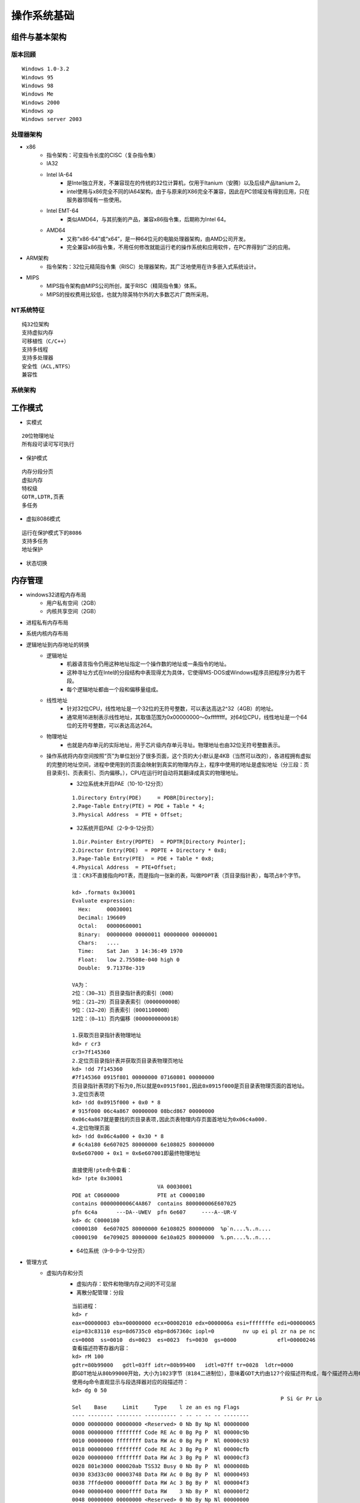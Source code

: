 操作系统基础
========================================

组件与基本架构
----------------------------------------

版本回顾
~~~~~~~~~~~~~~~~~~~~~~~~~~~~~~~~~~~~~~~~
::

	Windows 1.0-3.2
	Windows 95
	Windows 98
	Windows Me
	Windows 2000
	Windows xp
	Windows server 2003

处理器架构
~~~~~~~~~~~~~~~~~~~~~~~~~~~~~~~~~~~~~~~~
- x86
	+ 指令架构：可变指令长度的CISC（复杂指令集）
	+ IA32
	+ Intel IA-64
		- 是Intel独立开发，不兼容现在的传统的32位计算机，仅用于Itanium（安腾）以及后续产品Itanium 2。
		- intel使用与x86完全不同的IA64架构，由于与原来的X86完全不兼容，因此在PC领域没有得到应用，只在服务器领域有一些使用。
	+ Intel EMT-64
		- 类似AMD64，与其抗衡的产品，兼容x86指令集，后期称为Intel 64。
	+ AMD64
		- 又称“x86-64”或“x64”，是一种64位元的电脑处理器架构，由AMD公司开发。
		- 完全兼容x86指令集，不用任何修改就能运行老的操作系统和应用软件，在PC界得到广泛的应用。
- ARM架构
	+ 指令架构：32位元精简指令集（RISC）处理器架构，其广泛地使用在许多嵌入式系统设计。
- MIPS
	+ MIPS指令架构由MIPS公司所创，属于RISC（精简指令集）体系。
	+ MIPS的授权费用比较低，也就为除英特尔外的大多数芯片厂商所采用。

NT系统特征
~~~~~~~~~~~~~~~~~~~~~~~~~~~~~~~~~~~~~~~~
::

	纯32位架构
	支持虚拟内存
	可移植性（C/C++）
	支持多线程
	支持多处理器
	安全性（ACL,NTFS）
	兼容性

系统架构
~~~~~~~~~~~~~~~~~~~~~~~~~~~~~~~~~~~~~~~~
|osbase1|

工作模式
----------------------------------------
- 实模式

::

	20位物理地址
	所有段可读可写可执行

- 保护模式

::

	内存分段分页
	虚拟内存
	特权级
	GDTR,LDTR,页表
	多任务

- 虚拟8086模式

::

	运行在保护模式下的8086
	支持多任务
	地址保护

- 状态切换
	|osbase2|

内存管理
----------------------------------------
- windows32进程内存布局
	- 用户私有空间（2GB）
	- 内核共享空间（2GB）
- 进程私有内存布局
	|osbase3|
- 系统内核内存布局
	|osbase4|
- 逻辑地址到内存地址的转换
	+ 逻辑地址
		- 机器语言指令仍用这种地址指定一个操作数的地址或一条指令的地址。
		- 这种寻址方式在Intel的分段结构中表现得尤为具体，它使得MS-DOS或Windows程序员把程序分为若干段。
		- 每个逻辑地址都由一个段和偏移量组成。
	+ 线性地址
		- 针对32位CPU，线性地址是一个32位的无符号整数，可以表达高达2^32（4GB）的地址。
		- 通常用16进制表示线性地址，其取值范围为0x00000000～0xffffffff。对64位CPU，线性地址是一个64位的无符号整数，可以表达高达264。
	+ 物理地址
		- 也就是内存单元的实际地址，用于芯片级内存单元寻址。物理地址也由32位无符号整数表示。
	+ 操作系统将内存空间按照“页”为单位划分了很多页面，这个页的大小默认是4KB（当然可以改的），各进程拥有虚拟的完整的地址空间，进程中使用到的页面会映射到真实的物理内存上，程序中使用的地址是虚拟地址（分三段：页目录索引、页表索引、页内偏移。），CPU在运行时自动将其翻译成真实的物理地址。
		- 32位系统未开启PAE（10-10-12分页）
			|PAE1|
			
		::
		
			1.Directory Entry(PDE)     = PDBR[Directory];
			2.Page-Table Entry(PTE) = PDE + Table * 4;
			3.Physical Address  = PTE + Offset;
			
		- 32系统开启PAE（2-9-9-12分页）
			|PAE2|
			
		::
		
			1.Dir.Pointer Entry(PDPTE)  = PDPTR[Directory Pointer];
			2.Director Entry(PDE)  = PDPTE + Directory * 0x8;
			3.Page-Table Entry(PTE)  = PDE + Table * 0x8;
			4.Physical Address  = PTE+Offset;
			注：CR3不直接指向PDT表，而是指向一张新的表，叫做PDPT表（页目录指针表），每项占8个字节。
		
			kd> .formats 0x30001
			Evaluate expression:
			  Hex:     00030001
			  Decimal: 196609
			  Octal:   00000600001
			  Binary:  00000000 00000011 00000000 00000001
			  Chars:   ....
			  Time:    Sat Jan  3 14:36:49 1970
			  Float:   low 2.75508e-040 high 0
			  Double:  9.71378e-319
			
			VA为：
			2位：（30—31）页目录指针表的索引（00B）
			9位：（21—29）页目录表索引（000000000B）
			9位：（12—20）页表索引（000110000B）
			12位：（0—11）页内偏移（000000000001B）
			
			1.获取页目录指针表物理地址
			kd> r cr3
			cr3=7f145360
			2.定位页目录指针表并获取页目录表物理页地址
			kd> !dd 7f145360
			#7f145360 0915f801 00000000 07160801 00000000
			页目录指针表项的下标为0,所以就是0x0915f801,因此0x0915f000是页目录表物理页面的首地址。
			3.定位页表项
			kd> !dd 0x0915f000 + 0x0 * 8
			# 915f000 06c4a867 00000000 08bcd867 00000000
			0x06c4a867就是要找的页目录表项,因此页表物理内存页面首地址为0x06c4a000.
			4.定位物理页面
			kd> !dd 0x06c4a000 + 0x30 * 8
			# 6c4a180 6e607025 80000000 6e108025 80000000
			0x6e607000 + 0x1 = 0x6e607001即最终物理地址
			
			直接使用!pte命令查看：
			kd> !pte 0x30001
						   VA 00030001
			PDE at C0600000            PTE at C0000180
			contains 0000000006C4A867  contains 800000006E607025
			pfn 6c4a      ---DA--UWEV  pfn 6e607     ----A--UR-V
			kd> dc C0000180
			c0000180  6e607025 80000000 6e108025 80000000  %p`n....%..n....
			c0000190  6e709025 80000000 6e10a025 80000000  %.pn....%..n....

		- 64位系统（9-9-9-9-12分页）

- 管理方式
	+ 虚拟内存和分页
		- 虚拟内存：软件和物理内存之间的不可见层
		- 离散分配管理：分段
		
		::
		
			当前进程：
			kd> r
			eax=00000003 ebx=00000000 ecx=00002010 edx=0000006a esi=fffffffe edi=00000065
			eip=83c83110 esp=8d6735c0 ebp=8d67360c iopl=0         nv up ei pl zr na pe nc
			cs=0008  ss=0010  ds=0023  es=0023  fs=0030  gs=0000             efl=00000246
			查看描述符寄存器内容：
			kd> rM 100
			gdtr=80b99000   gdtl=03ff idtr=80b99400   idtl=07ff tr=0028  ldtr=0000
			即GDT地址从80b99000开始，大小为1023字节（8184二进制位），意味着GDT大约由127个段描述符构成，每个描述符占用64位。
			使用dg命令直观显示与段选择器对应的段描述符：
			kd> dg 0 50
											  P Si Gr Pr Lo
			Sel    Base     Limit     Type    l ze an es ng Flags
			---- -------- -------- ---------- - -- -- -- -- --------
			0000 00000000 00000000 <Reserved> 0 Nb By Np Nl 00000000
			0008 00000000 ffffffff Code RE Ac 0 Bg Pg P  Nl 00000c9b
			0010 00000000 ffffffff Data RW Ac 0 Bg Pg P  Nl 00000c93
			0018 00000000 ffffffff Code RE Ac 3 Bg Pg P  Nl 00000cfb
			0020 00000000 ffffffff Data RW Ac 3 Bg Pg P  Nl 00000cf3
			0028 801e3000 000020ab TSS32 Busy 0 Nb By P  Nl 0000008b
			0030 83d33c00 00003748 Data RW Ac 0 Bg By P  Nl 00000493
			0038 7ffde000 00000fff Data RW Ac 3 Bg By P  Nl 000004f3
			0040 00000400 0000ffff Data RW    3 Nb By P  Nl 000000f2
			0048 00000000 00000000 <Reserved> 0 Nb By Np Nl 00000000
			0050 83d31000 00000068 TSS32 Avl  0 Nb By P  Nl 00000089

			界限值都是0xffffffff。
			第1列表示选择子
			第2，3列表示基地址和边界。
			第4列表示段的类型，E代表只读和可执行,Ac表示被访问过。
			第5列表示特权级（环0或环3）
			第7列表示边界值的粒度单位（Byte或Page）。
			第8列表示段是否在内存中。
			注：
			kd> dg 08
											  P Si Gr Pr Lo
			Sel    Base     Limit     Type    l ze an es ng Flags
			---- -------- -------- ---------- - -- -- -- -- --------
			0008 00000000 ffffffff Code RE Ac 0 Bg Pg P  Nl 00000c9b
			kd> dg 0x10
											  P Si Gr Pr Lo
			Sel    Base     Limit     Type    l ze an es ng Flags
			---- -------- -------- ---------- - -- -- -- -- --------
			0010 00000000 ffffffff Data RW Ac 0 Bg Pg P  Nl 00000c93
			kd> dg 0x23
											  P Si Gr Pr Lo
			Sel    Base     Limit     Type    l ze an es ng Flags
			---- -------- -------- ---------- - -- -- -- -- --------
			0023 00000000 ffffffff Data RW Ac 3 Bg Pg P  Nl 00000cf3
			
			注：它们的基地址都是0x00000000，整个段的大小都是0xFFFFFFFF，这意味着整个进程的地址空间实际上就是一个段！
			
			操作系统这样分段，实际上是相当于把段给架空了！（linux系统同样存在这样情况）
			即Windows和Linux都选择了通过这种方式架空了CPU的分段内存管理机制。
			于是到了64位平台，段寄存器中指向的段基址无论是什么内容，都会被当成0来对待。（FS和GS寄存器例外）

		- 离散分配管理：分页
		
		::
		
			查看当前进程的一些线性地址：
			kd> !pte 0
			                   VA 00000000
			PDE at C0600000            PTE at C0000000
			contains 0000000006C4A867  contains 0000000000000000
			pfn 6c4a      ---DA--UWEV  not valid

			kd> !pte 0x7fffffff
			                   VA 7fffffff
			PDE at C0601FF8            PTE at C03FFFF8
			contains 00000000091C7867  contains 0000000000000000
			pfn 91c7      ---DA--UWEV  not valid

			kd> !pte 0x80000000
			                   VA 80000000
			PDE at C0602000            PTE at C0400000
			contains 0000000000191063  contains 0000000000000000
			pfn 191       ---DA--KWEV  not valid

			kd> !pte 0xffffffff
			                   VA ffffffff
			PDE at C0603FF8            PTE at C07FFFF8
			contains 000000000018B063  contains 0000000000000000
			pfn 18b       ---DA--KWEV  not valid
			
			从以上输出可知：
			1.页目录从线性地址0xC0600000处开始加载。
			2.页表从线性地址0xC0000000处开始加载。
			3.用户级页面在线性地址0x80000000处结束。
			注：如果目标机器没有启用PAE，页目录基地址从0xC0300000处开始。

	+ 区段对象
		即内存映射文件，相关API：CreateFileMapping，MapViewofFileEx，UnmapViewofFile
	+ VAD树
		映射分配：所有载入内存的可执行文件和区段对象。
		私有分配：私有局部分配，如堆，堆栈。
	+ 用户模式内存分配
		私有分配（VirtualAlloc），堆，堆栈，可执行文件，映射视图
	+ 内存管理API
		VirtualAlloc，VirtualProtect，VirtualQuery，VirtualFree，MapViewofFileEx，UnmapViewofFile等

对象管理
----------------------------------------
- 分类
	|osbase6|

- 特点
	| 1.引用计数
	| 2.安全性（SECURITY_ATTRIBUTES）
	| 3.CloseHandle()
	| 4.跨进程内核对象的共享

- 存储
	|osbase7|

应用程序编程接口
----------------------------------------
- win32 API
	| 2000多个
	| 组成：内核API，用户API，图形设备接口API
	| 高层接口体系：MFC，.NET Framework
- 本地 API
	| 组成： NTDLL.DLL（用户模式调用）和NTOSKRNL.EXE（内核模式调用）导出函数集合，包含内存管理器，I/O系统，对象管理器，进程与线程等直接接口，与GUI无关，Windows隐藏并未公开。
	| NTDLL.DLL本地API命名：Nt函数（真正实现），Zw函数
- 系统调用机制
	Int 2E，SYSENTER

可执行文件（PE）
----------------------------------------
- 特点
	| 可移植，可执行
	| 跨Win32平台的文件格式
	| 所有Win32执行体（exe，dll，kernel mode drivers）
- 结构
	|PE1|

中断和异常
----------------------------------------
- 中断
	| 中断源：外部输入输出设备（硬件）。
	| 本质：CPU与外部设备之间的通信方式,为了支持CPU与外部设备的并发操作。
	| 硬件级：中断控制器
	| 隐操作：程序状态及程序断点地址的进栈和出栈。
- 异常
	| 异常源：程序错误，特殊指令，机器检查异常；
	| 本质：CPU执行指令本身出现的问题。
	| CPU异常和软件异常
- 中断类型
	|osbase8|
- 中断处理过程-实模式
	|osbase9|

::

	1.CS和EIP入栈
	2.标志寄存器EFLAGS入栈
	3.关中断（清除IF标志）
	4.清除TF,RF,AC标志
	5.根据中断向量，查找IVT表
	6.执行“中断例程”
	7.执行IRET指令,弹出CS,EIP以及EFLAGS返回到被中断程序

- 中断处理过程-保护模式
	从中断描述符表IDT和全局描述符表GDT（或局部描述符表LDT）中经两级查找，形成32位中断处理程序首地址。
	|osbase10|

::

	kd> !idt -a

	Dumping IDT:

	00: 8053f19c nt!KiTrap00
	01: 8053f314 nt!KiTrap01
	02: Task Selector = 0x0058
	03: 8053f6e4 nt!KiTrap03
	04: 8053f864 nt!KiTrap04
	05: 8053f9c0 nt!KiTrap05
	06: 8053fb34 nt!KiTrap06
	07: 8054019c nt!KiTrap07
	08: Task Selector = 0x0050
	09: 805405c0 nt!KiTrap09
	0a: 805406e0 nt!KiTrap0A
	0b: 80540820 nt!KiTrap0B
	0c: 80540a7c nt!KiTrap0C
	0d: 80540d60 nt!KiTrap0D
	0e: 80541450 nt!KiTrap0E
	… …

- 结构化异常处理-高阶视角
	|osbase11|

::

	结束异常程序：
	—try{
	//受保护的代码
	}
	__finally{
	//结束处理
	}
	异常处理程序：
	—try{
	//受保护的代码
	}
	__except(/*异常过滤器 exception filter*/){
	//异常处理程序 exception handler
	}

- 结构化异常处理-低阶视角
	|osbase12|

::

	登记异常处理器：
	push	she_handler		//处理函数地址
	Push	FS:[0]			//前一个SHE处理器地址
	Push	FS:[0] , ESP	//登记新的结构

	注销异常处理器：
	mov	eax , [ESP]		//从栈顶取得前一个异常登记结构的地址
	mov	FS:[0] , EAX		//将前一个异常结构的地址赋给FS:[0]
	add	esp , 8				//清理栈上的异常登记结构

- 结构化异常处理-内核视角
	|osbase13|

::

	1.KiTrapXX-> CommonDispatchException-> KiDispatchException

	2.首先试图交给调试器处理

	3.每个异常最多两轮处理机会

	4.JIT调试器处理

	未处理的用户态异常=》GPF错误框
	未处理的内核态异常=》BSOD蓝屏


软件调试
----------------------------------------
- 调试器与应用程序关系
	|osbase14|

::

	1 . 控制被调试程序，包括中断到调试器，单步跟踪调试，恢复运行，设置断点。
	2 . 访问被调试程序代码和数据，读写寄存器。
	如：OllyDbg，IDA，WinDbg等

- 角色分工
	|osbase15|
- CPU调试支持
	| 1.INT 3指令
	| 2. EFLAGS中TF标志
	| 3. DR0~DR7
	| 4. 调试异常（#DB）
	| 5. 断点异常（#BP）
	| 6. 任务状态段（TSS）中T标志
	| 7. 分支记录机制
	| 8. 性能监控
	| 9. JTAG支持

.. |osbase1| image:: ../images/osbase1.png
.. |osbase2| image:: ../images/osbase2.png
.. |osbase3| image:: ../images/osbase3.png
.. |osbase4| image:: ../images/osbase4.png
.. |PAE1| image:: ../images/PAE1.jpg
.. |PAE2| image:: ../images/PAE2.jpg
.. |osbase6| image:: ../images/osbase6.png
.. |osbase7| image:: ../images/osbase7.png
.. |PE1| image:: ../images/PE1.png
.. |osbase8| image:: ../images/osbase8.png
.. |osbase9| image:: ../images/osbase9.png
.. |osbase10| image:: ../images/osbase10.png
.. |osbase11| image:: ../images/osbase11.jpg
.. |osbase12| image:: ../images/osbase12.png
.. |osbase13| image:: ../images/osbase13.png
.. |osbase14| image:: ../images/osbase14.png
.. |osbase15| image:: ../images/osbase15.png